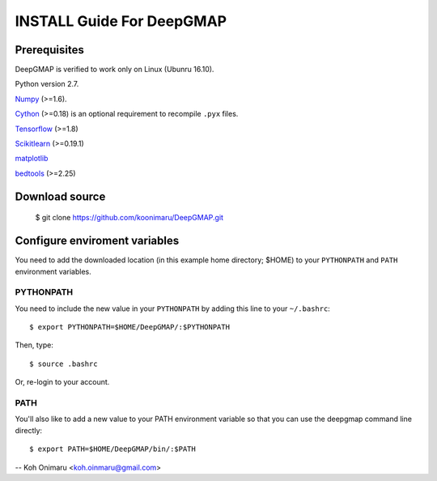 ==========================
INSTALL Guide For DeepGMAP
==========================

Prerequisites
=============

DeepGMAP is verified to work only on Linux (Ubunru 16.10). 

Python version 2.7.

Numpy_ (>=1.6). 

Cython_ (>=0.18) is an optional requirement to recompile ``.pyx`` files.

Tensorflow_ (>=1.8)

Scikitlearn_ (>=0.19.1)

matplotlib_

bedtools_ (>=2.25)

.. _Numpy: http://www.scipy.org/Download
.. _Cython: http://cython.org/
.. _Tensorflow: https://www.tensorflow.org/	
.. _Scikitlearn: http://scikit-learn.org/
.. _matplotlib: https://matplotlib.org/
.. _bedtools: http://bedtools.readthedocs.io/

Download source
===============

 $ git clone https://github.com/koonimaru/DeepGMAP.git

Configure enviroment variables
==============================

You need to add the downloaded location (in this example home directory; $HOME) to your ``PYTHONPATH`` and ``PATH`` environment variables.

PYTHONPATH
~~~~~~~~~~

You need to include the new value in your ``PYTHONPATH`` by
adding this line to your ``~/.bashrc``::

 $ export PYTHONPATH=$HOME/DeepGMAP/:$PYTHONPATH

Then, type::

 $ source .bashrc

Or, re-login to your account.

PATH
~~~~

You'll also like to add a new value to your
PATH environment variable so that you can use the deepgmap command line
directly::

 $ export PATH=$HOME/DeepGMAP/bin/:$PATH

--
Koh Onimaru <koh.oinmaru@gmail.com>

